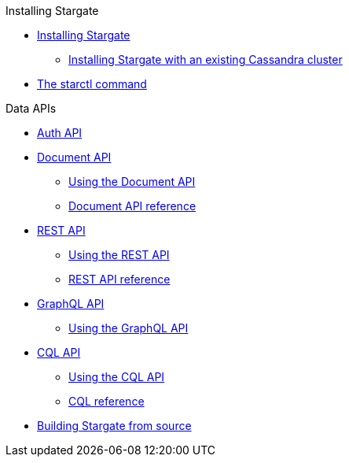 .Installing Stargate
* xref:docker.adoc[Installing Stargate]
** xref:existing_cstar.adoc[Installing Stargate with an existing Cassandra cluster]
* xref:starctl.adoc[The starctl command]

.Data APIs
* xref:auth.adoc[Auth API]
* xref:document.adoc[Document API]
** xref:document-using.adoc[Using the Document API]
** xref:openapi_document_ref.adoc[Document API reference]
* xref:rest.adoc[REST API]
** xref:rest-using.adoc[Using the REST API]
** xref:openapi_rest_ref.adoc[REST API reference]
* xref:graphql.adoc[GraphQL API]
** xref:graphql-using.adoc[Using the GraphQL API]
* xref:cql.adoc[CQL API]
** xref:cql-using.adoc[Using the CQL API]
** https://cassandra.apache.org/doc/latest/cql/[CQL reference]

// .Building and running
* xref:building.adoc[Building Stargate from source]
//
// .Developing applications
// * TODO
